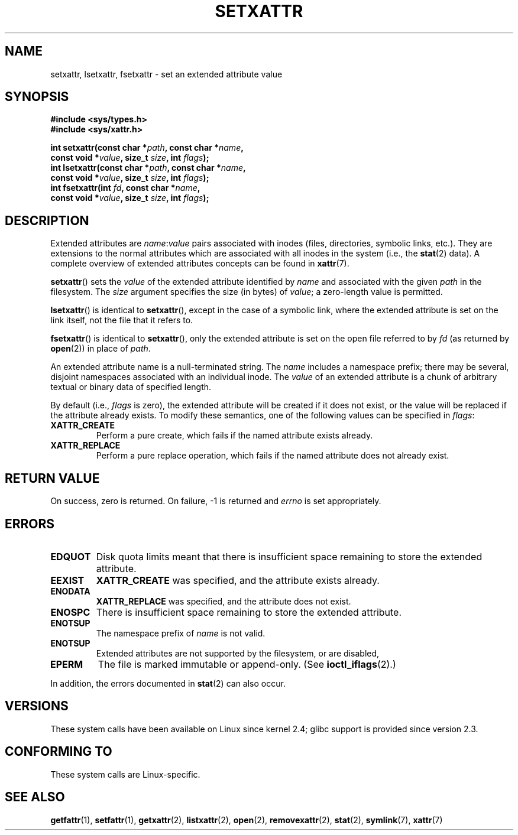 .\" Copyright (C) Andreas Gruenbacher, February 2001
.\" Copyright (C) Silicon Graphics Inc, September 2001
.\"
.\" %%%LICENSE_START(GPLv2+_DOC_FULL)
.\" This is free documentation; you can redistribute it and/or
.\" modify it under the terms of the GNU General Public License as
.\" published by the Free Software Foundation; either version 2 of
.\" the License, or (at your option) any later version.
.\"
.\" The GNU General Public License's references to "object code"
.\" and "executables" are to be interpreted as the output of any
.\" document formatting or typesetting system, including
.\" intermediate and printed output.
.\"
.\" This manual is distributed in the hope that it will be useful,
.\" but WITHOUT ANY WARRANTY; without even the implied warranty of
.\" MERCHANTABILITY or FITNESS FOR A PARTICULAR PURPOSE.  See the
.\" GNU General Public License for more details.
.\"
.\" You should have received a copy of the GNU General Public
.\" License along with this manual; if not, see
.\" <http://www.gnu.org/licenses/>.
.\" %%%LICENSE_END
.\"
.TH SETXATTR 2 2019-03-06 "Linux" "Linux Programmer's Manual"
.SH NAME
setxattr, lsetxattr, fsetxattr \- set an extended attribute value
.SH SYNOPSIS
.fam C
.nf
.B #include <sys/types.h>
.B #include <sys/xattr.h>
.PP
.BI "int setxattr(const char\ *" path ", const char\ *" name ,
.BI "              const void\ *" value ", size_t " size ", int " flags );
.BI "int lsetxattr(const char\ *" path ", const char\ *" name ,
.BI "              const void\ *" value ", size_t " size ", int " flags );
.BI "int fsetxattr(int " fd ", const char\ *" name ,
.BI "              const void\ *" value ", size_t " size ", int " flags );
.fi
.fam T
.SH DESCRIPTION
Extended attributes are
.IR name :\c
.I value
pairs associated with inodes (files, directories, symbolic links, etc.).
They are extensions to the normal attributes which are associated
with all inodes in the system (i.e., the
.BR stat (2)
data).
A complete overview of extended attributes concepts can be found in
.BR xattr (7).
.PP
.BR setxattr ()
sets the
.I value
of the extended attribute identified by
.I name
and associated with the given
.I path
in the filesystem.
The
.I size
argument specifies the size (in bytes) of
.IR value ;
a zero-length value is permitted.
.PP
.BR lsetxattr ()
is identical to
.BR setxattr (),
except in the case of a symbolic link, where the extended attribute is
set on the link itself, not the file that it refers to.
.PP
.BR fsetxattr ()
is identical to
.BR setxattr (),
only the extended attribute is set on the open file referred to by
.I fd
(as returned by
.BR open (2))
in place of
.IR path .
.PP
An extended attribute name is a null-terminated string.
The
.I name
includes a namespace prefix; there may be several, disjoint
namespaces associated with an individual inode.
The
.I value
of an extended attribute is a chunk of arbitrary textual or
binary data of specified length.
.PP
By default
(i.e.,
.IR flags
is zero),
the extended attribute will be created if it does not exist,
or the value will be replaced if the attribute already exists.
To modify these semantics, one of the following values can be specified in
.IR flags :
.TP
.B XATTR_CREATE
Perform a pure create, which fails if the named attribute exists already.
.TP
.B XATTR_REPLACE
Perform a pure replace operation,
which fails if the named attribute does not already exist.
.SH RETURN VALUE
On success, zero is returned.
On failure, \-1 is returned and
.I errno
is set appropriately.
.SH ERRORS
.TP
.B EDQUOT
Disk quota limits meant that
there is insufficient space remaining to store the extended attribute.
.TP
.B EEXIST
.B XATTR_CREATE
was specified, and the attribute exists already.
.TP
.B ENODATA
.B XATTR_REPLACE
was specified, and the attribute does not exist.
.\" .RB ( ENOATTR
.\" is defined to be a synonym for
.\" .BR ENODATA
.\" in
.\" .IR <attr/attributes.h> .)
.TP
.B ENOSPC
There is insufficient space remaining to store the extended attribute.
.TP
.B ENOTSUP
The namespace prefix of
.I name
is not valid.
.TP
.B ENOTSUP
Extended attributes are not supported by the filesystem, or are disabled,
.TP
.B EPERM
The file is marked immutable or append-only.
(See
.BR ioctl_iflags (2).)
.PP
In addition, the errors documented in
.BR stat (2)
can also occur.
.SH VERSIONS
These system calls have been available on Linux since kernel 2.4;
glibc support is provided since version 2.3.
.SH CONFORMING TO
These system calls are Linux-specific.
.\" .SH AUTHORS
.\" Andreas Gruenbacher,
.\" .RI < a.gruenbacher@computer.org >
.\" and the SGI XFS development team,
.\" .RI < linux-xfs@oss.sgi.com >.
.\" Please send any bug reports or comments to these addresses.
.SH SEE ALSO
.BR getfattr (1),
.BR setfattr (1),
.BR getxattr (2),
.BR listxattr (2),
.BR open (2),
.BR removexattr (2),
.BR stat (2),
.BR symlink (7),
.BR xattr (7)
